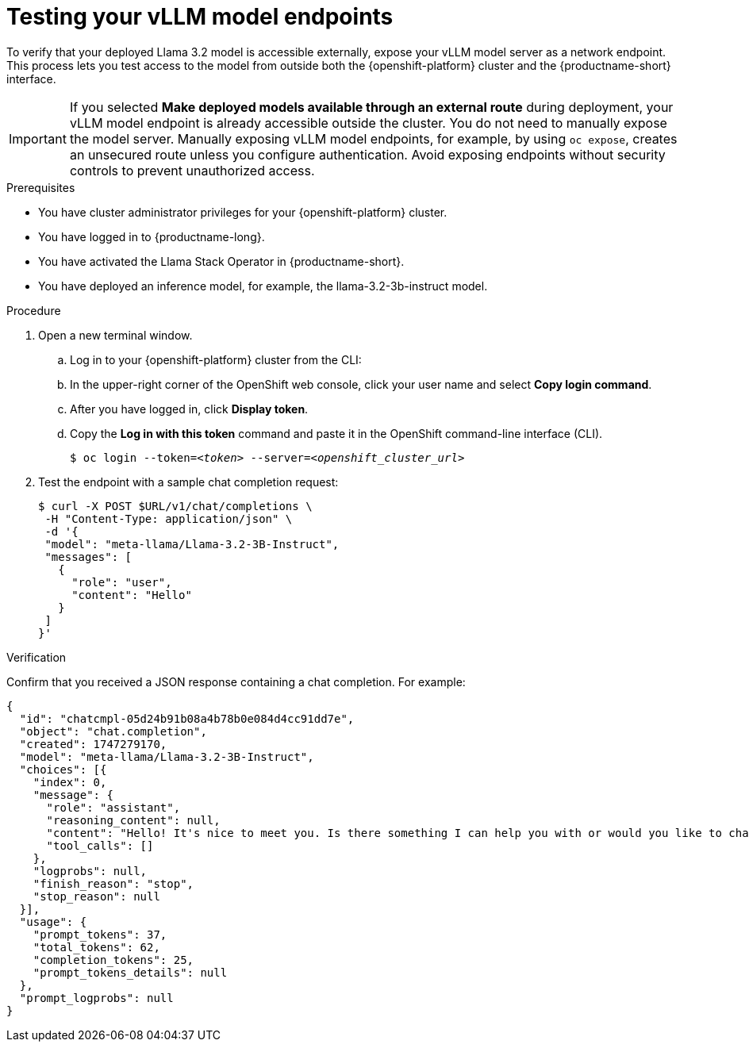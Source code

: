 :_module-type: PROCEDURE

[id="testing-your-vllm-model-endpoints_{context}"]
= Testing your vLLM model endpoints

[role='_abstract']
To verify that your deployed Llama 3.2 model is accessible externally, expose your vLLM model server as a network endpoint. This process lets you test access to the model from outside both the {openshift-platform} cluster and the {productname-short} interface.

[IMPORTANT]
====
If you selected *Make deployed models available through an external route* during deployment, your vLLM model endpoint is already accessible outside the cluster. You do not need to manually expose the model server. Manually exposing vLLM model endpoints, for example, by using `oc expose`, creates an unsecured route unless you configure authentication. Avoid exposing endpoints without security controls to prevent unauthorized access.
====

.Prerequisites

* You have cluster administrator privileges for your {openshift-platform} cluster.
* You have logged in to {productname-long}.
* You have activated the Llama Stack Operator in {productname-short}.
* You have deployed an inference model, for example, the llama-3.2-3b-instruct model. 
ifdef::upstream,self-managed[]
* You have installed the OpenShift command line interface (`oc`) as described in link:https://docs.redhat.com/en/documentation/openshift_container_platform/{ocp-latest-version}/html/cli_tools/openshift-cli-oc#installing-openshift-cli[Installing the OpenShift CLI^].
endif::[]
ifdef::cloud-service[]
* You have installed the OpenShift command line interface (`oc`) as described in link:https://docs.redhat.com/en/documentation/openshift_dedicated/{osd-latest-version}/html/cli_tools/openshift-cli-oc#installing-openshift-cli[Installing the OpenShift CLI (OpenShift Dedicated)^] or link:https://docs.redhat.com/en/documentation/red_hat_openshift_service_on_aws/{rosa-latest-version}/html/cli_tools/openshift-cli-oc#installing-openshift-cli[Installing the OpenShift CLI (Red Hat OpenShift Service on AWS)^].
endif::[]

.Procedure

. Open a new terminal window.
.. Log in to your {openshift-platform} cluster from the CLI:
.. In the upper-right corner of the OpenShift web console, click your user name and select *Copy login command*.
.. After you have logged in, click *Display token*.
.. Copy the *Log in with this token* command and paste it in the OpenShift command-line interface (CLI).
+
[source,subs="+quotes"]
----
$ oc login --token=__<token>__ --server=__<openshift_cluster_url>__
----
. Test the endpoint with a sample chat completion request:
+
[source,sh]
----
$ curl -X POST $URL/v1/chat/completions \
 -H "Content-Type: application/json" \
 -d '{
 "model": "meta-llama/Llama-3.2-3B-Instruct",
 "messages": [
   {
     "role": "user",
     "content": "Hello"
   }
 ]
}'
----

.Verification

Confirm that you received a JSON response containing a chat completion. For example:

[source,json]
----
{
  "id": "chatcmpl-05d24b91b08a4b78b0e084d4cc91dd7e",
  "object": "chat.completion",
  "created": 1747279170,
  "model": "meta-llama/Llama-3.2-3B-Instruct",
  "choices": [{
    "index": 0,
    "message": {
      "role": "assistant",
      "reasoning_content": null,
      "content": "Hello! It's nice to meet you. Is there something I can help you with or would you like to chat?",
      "tool_calls": []
    },
    "logprobs": null,
    "finish_reason": "stop",
    "stop_reason": null
  }],
  "usage": {
    "prompt_tokens": 37,
    "total_tokens": 62,
    "completion_tokens": 25,
    "prompt_tokens_details": null
  },
  "prompt_logprobs": null
}
----
